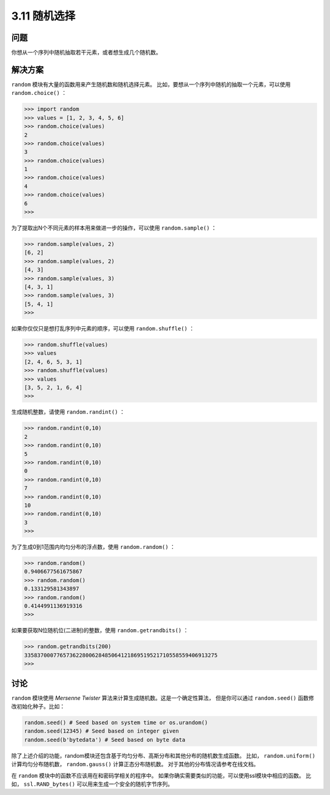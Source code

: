 ============================
3.11 随机选择
============================

----------
问题
----------
你想从一个序列中随机抽取若干元素，或者想生成几个随机数。

----------
解决方案
----------
``random`` 模块有大量的函数用来产生随机数和随机选择元素。
比如，要想从一个序列中随机的抽取一个元素，可以使用 ``random.choice()`` ：

.. code-block:: python

    >>> import random
    >>> values = [1, 2, 3, 4, 5, 6]
    >>> random.choice(values)
    2
    >>> random.choice(values)
    3
    >>> random.choice(values)
    1
    >>> random.choice(values)
    4
    >>> random.choice(values)
    6
    >>>

为了提取出N个不同元素的样本用来做进一步的操作，可以使用 ``random.sample()`` ：

.. code-block:: python

    >>> random.sample(values, 2)
    [6, 2]
    >>> random.sample(values, 2)
    [4, 3]
    >>> random.sample(values, 3)
    [4, 3, 1]
    >>> random.sample(values, 3)
    [5, 4, 1]
    >>>

如果你仅仅只是想打乱序列中元素的顺序，可以使用 ``random.shuffle()`` ：

.. code-block:: python

    >>> random.shuffle(values)
    >>> values
    [2, 4, 6, 5, 3, 1]
    >>> random.shuffle(values)
    >>> values
    [3, 5, 2, 1, 6, 4]
    >>>

生成随机整数，请使用 ``random.randint()`` ：

.. code-block:: python

    >>> random.randint(0,10)
    2
    >>> random.randint(0,10)
    5
    >>> random.randint(0,10)
    0
    >>> random.randint(0,10)
    7
    >>> random.randint(0,10)
    10
    >>> random.randint(0,10)
    3
    >>>

为了生成0到1范围内均匀分布的浮点数，使用 ``random.random()`` ：

.. code-block:: python

    >>> random.random()
    0.9406677561675867
    >>> random.random()
    0.133129581343897
    >>> random.random()
    0.4144991136919316
    >>>

如果要获取N位随机位(二进制)的整数，使用 ``random.getrandbits()`` ：

.. code-block:: python

    >>> random.getrandbits(200)
    335837000776573622800628485064121869519521710558559406913275
    >>>

----------
讨论
----------
``random`` 模块使用 *Mersenne Twister* 算法来计算生成随机数。这是一个确定性算法，
但是你可以通过 ``random.seed()`` 函数修改初始化种子。比如：

.. code-block:: python

    random.seed() # Seed based on system time or os.urandom()
    random.seed(12345) # Seed based on integer given
    random.seed(b'bytedata') # Seed based on byte data

除了上述介绍的功能，random模块还包含基于均匀分布、高斯分布和其他分布的随机数生成函数。
比如， ``random.uniform()`` 计算均匀分布随机数， ``random.gauss()`` 计算正态分布随机数。
对于其他的分布情况请参考在线文档。

在 ``random`` 模块中的函数不应该用在和密码学相关的程序中。
如果你确实需要类似的功能，可以使用ssl模块中相应的函数。
比如， ``ssl.RAND_bytes()`` 可以用来生成一个安全的随机字节序列。
